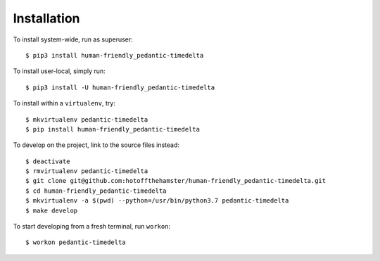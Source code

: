 ############
Installation
############

To install system-wide, run as superuser::

    $ pip3 install human-friendly_pedantic-timedelta

To install user-local, simply run::

    $ pip3 install -U human-friendly_pedantic-timedelta

To install within a ``virtualenv``, try::

    $ mkvirtualenv pedantic-timedelta
    $ pip install human-friendly_pedantic-timedelta

To develop on the project, link to the source files instead::

    $ deactivate
    $ rmvirtualenv pedantic-timedelta
    $ git clone git@github.com:hotoffthehamster/human-friendly_pedantic-timedelta.git
    $ cd human-friendly_pedantic-timedelta
    $ mkvirtualenv -a $(pwd) --python=/usr/bin/python3.7 pedantic-timedelta
    $ make develop

To start developing from a fresh terminal, run ``workon``::

    $ workon pedantic-timedelta

